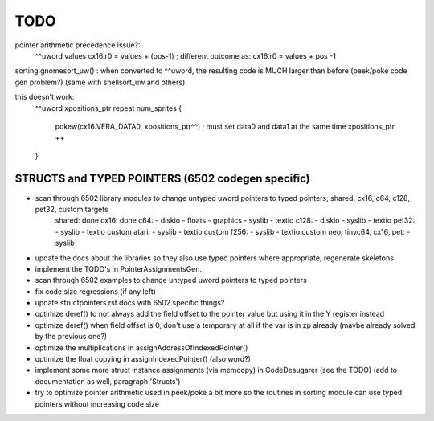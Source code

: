 TODO
====

pointer arithmetic precedence issue?:
    ^^uword values
    cx16.r0 = values + (pos-1)      ; different outcome as:
    cx16.r0 = values + pos -1

sorting.gnomesort_uw()   : when converted to ^^uword, the resulting code is MUCH larger than before  (peek/poke code gen problem?)
(same with shellsort_uw and others)

this doesn't work:
        ^^uword xpositions_ptr
        repeat num_sprites {
            pokew(cx16.VERA_DATA0, xpositions_ptr^^)        ; must set data0 and data1 at the same time
            xpositions_ptr ++
        }


STRUCTS and TYPED POINTERS (6502 codegen specific)
--------------------------------------------------

- scan through 6502 library modules to change untyped uword pointers to typed pointers;  shared, cx16, c64, c128, pet32, custom targets
    shared: done
    cx16: done
    c64:
    - diskio
    - floats
    - graphics
    - syslib
    - textio
    c128:
    - diskio
    - syslib
    - textio
    pet32:
    - syslib
    - textio
    custom atari:
    - syslib
    - textio
    custom f256:
    - syslib
    - textio
    custom neo, tinyc64, cx16, pet:
    - syslib


- update the docs about the libraries so they also use typed pointers where appropriate, regenerate skeletons
- implement the TODO's in PointerAssignmentsGen.
- scan through 6502 examples to change untyped uword pointers to typed pointers
- fix code size regressions (if any left)
- update structpointers.rst docs with 6502 specific things?
- optimize deref()  to not always add the field offset to the pointer value but using it in the Y register instead
- optimize deref()  when field offset is 0, don't use a temporary at all if the var is in zp already   (maybe already solved by the previous one?)
- optimize the multiplications in assignAddressOfIndexedPointer()
- optimize the float copying in assignIndexedPointer() (also word?)
- implement some more struct instance assignments (via memcopy) in CodeDesugarer (see the TODO) (add to documentation as well, paragraph 'Structs')
- try to optimize pointer arithmetic used in peek/poke a bit more so the routines in sorting module can use typed pointers without increasing code size
